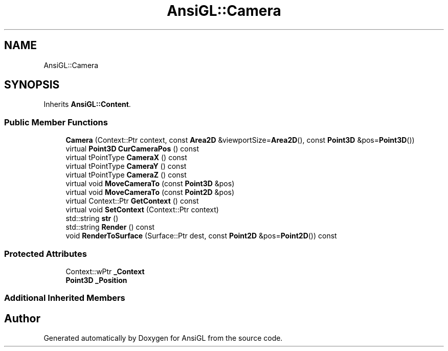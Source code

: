 .TH "AnsiGL::Camera" 3 "Sun Jun 7 2020" "Version v0.2" "AnsiGL" \" -*- nroff -*-
.ad l
.nh
.SH NAME
AnsiGL::Camera
.SH SYNOPSIS
.br
.PP
.PP
Inherits \fBAnsiGL::Content\fP\&.
.SS "Public Member Functions"

.in +1c
.ti -1c
.RI "\fBCamera\fP (Context::Ptr context, const \fBArea2D\fP &viewportSize=\fBArea2D\fP(), const \fBPoint3D\fP &pos=\fBPoint3D\fP())"
.br
.ti -1c
.RI "virtual \fBPoint3D\fP \fBCurCameraPos\fP () const"
.br
.ti -1c
.RI "virtual tPointType \fBCameraX\fP () const"
.br
.ti -1c
.RI "virtual tPointType \fBCameraY\fP () const"
.br
.ti -1c
.RI "virtual tPointType \fBCameraZ\fP () const"
.br
.ti -1c
.RI "virtual void \fBMoveCameraTo\fP (const \fBPoint3D\fP &pos)"
.br
.ti -1c
.RI "virtual void \fBMoveCameraTo\fP (const \fBPoint2D\fP &pos)"
.br
.ti -1c
.RI "virtual Context::Ptr \fBGetContext\fP () const"
.br
.ti -1c
.RI "virtual void \fBSetContext\fP (Context::Ptr context)"
.br
.ti -1c
.RI "std::string \fBstr\fP ()"
.br
.ti -1c
.RI "std::string \fBRender\fP () const"
.br
.ti -1c
.RI "void \fBRenderToSurface\fP (Surface::Ptr dest, const \fBPoint2D\fP &pos=\fBPoint2D\fP()) const"
.br
.in -1c
.SS "Protected Attributes"

.in +1c
.ti -1c
.RI "Context::wPtr \fB_Context\fP"
.br
.ti -1c
.RI "\fBPoint3D\fP \fB_Position\fP"
.br
.in -1c
.SS "Additional Inherited Members"


.SH "Author"
.PP 
Generated automatically by Doxygen for AnsiGL from the source code\&.

